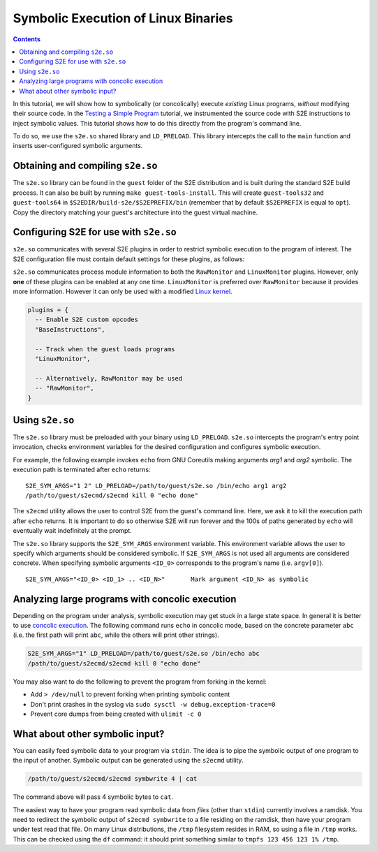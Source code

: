 ====================================
Symbolic Execution of Linux Binaries
====================================

.. contents::

In this tutorial, we will show how to symbolically (or concolically) execute *existing* Linux programs, *without*
modifying their source code. In the `Testing a Simple Program <../TestingMinimalProgram.rst>`_ tutorial, we
instrumented the source code with S2E instructions to inject symbolic values. This tutorial shows how to do this
directly from the program's command line.

To do so, we use the ``s2e.so`` shared library and ``LD_PRELOAD``. This library intercepts the call to the ``main``
function and inserts user-configured symbolic arguments.

Obtaining and compiling ``s2e.so``
----------------------------------

The ``s2e.so`` library can be found in the ``guest`` folder of the S2E distribution and is built during the standard
S2E build process. It can also be built by running ``make guest-tools-install``. This will create ``guest-tools32`` and
``guest-tools64`` in ``$S2EDIR/build-s2e/$S2EPREFIX/bin`` (remember that by default ``$S2EPREFIX`` is equal to
``opt``). Copy the directory matching your guest's architecture into the guest virtual machine.

Configuring S2E for use with ``s2e.so``
---------------------------------------

``s2e.so`` communicates with several S2E plugins in order to restrict symbolic execution to the program of interest.
The S2E configuration file must contain default settings for these plugins, as follows:

``s2e.so`` communicates process module information to both the ``RawMonitor`` and ``LinuxMonitor`` plugins. However,
only **one** of these plugins can be enabled at any one time. ``LinuxMonitor`` is preferred over ``RawMonitor`` because
it provides more information. However it can only be used with a modified `Linux kernel <../BuildingLinux.rst>`_.

.. code-block:: lua

    plugins = {
      -- Enable S2E custom opcodes
      "BaseInstructions",

      -- Track when the guest loads programs
      "LinuxMonitor",

      -- Alternatively, RawMonitor may be used
      -- "RawMonitor",
    }

Using ``s2e.so``
----------------

The ``s2e.so`` library must be preloaded with your binary using ``LD_PRELOAD``. ``s2e.so`` intercepts the program's
entry point invocation, checks environment variables for the desired configuration and configures symbolic execution.

For example, the following example invokes ``echo`` from GNU Coreutils making arguments `arg1` and `arg2` symbolic.
The execution path is terminated after ``echo`` returns::

    S2E_SYM_ARGS="1 2" LD_PRELOAD=/path/to/guest/s2e.so /bin/echo arg1 arg2
    /path/to/guest/s2ecmd/s2ecmd kill 0 "echo done"

The ``s2ecmd`` utility allows the user to control S2E from the guest's command line. Here, we ask it to kill the
execution path after ``echo`` returns. It is important to do so otherwise S2E will run forever and the 100s of paths
generated by ``echo`` will eventually wait indefinitely at the prompt.

The ``s2e.so`` library supports the ``S2E_SYM_ARGS`` environment variable. This environment variable allows the user to
specify which arguments should be considered symbolic. If ``S2E_SYM_ARGS`` is not used all arguments are considered
concrete. When specifying symbolic arguments ``<ID_0>`` corresponds to the program's name (i.e. ``argv[0]``).

::

    S2E_SYM_ARGS="<ID_0> <ID_1> .. <ID_N>"       Mark argument <ID_N> as symbolic

Analyzing large programs with concolic execution
------------------------------------------------

Depending on the program under analysis, symbolic execution may get stuck in a large state space. In general it is
better to use `concolic execution <Concolic.rst>`_. The following command runs ``echo`` in concolic mode, based on the
concrete parameter ``abc`` (i.e. the first path will print ``abc``, while the others will print other strings).

.. code-block:: console

    S2E_SYM_ARGS="1" LD_PRELOAD=/path/to/guest/s2e.so /bin/echo abc
    /path/to/guest/s2ecmd/s2ecmd kill 0 "echo done"

You may also want to do the following to prevent the program from forking in the kernel:

* Add ``> /dev/null`` to prevent forking when printing symbolic content
* Don't print crashes in the syslog via ``sudo sysctl -w debug.exception-trace=0``
* Prevent core dumps from being created with ``ulimit -c 0``

What about other symbolic input?
--------------------------------

You can easily feed symbolic data to your program via ``stdin``. The idea is to pipe the symbolic output of one program
to the input of another. Symbolic output can be generated using the ``s2ecmd`` utility.

.. code-block:: console

    /path/to/guest/s2ecmd/s2ecmd symbwrite 4 | cat

The command above will pass 4 symbolic bytes to ``cat``.

The easiest way to have your program read symbolic data from *files* (other than ``stdin``) currently involves a
ramdisk. You need to redirect the symbolic output of ``s2ecmd symbwrite`` to a file residing on the ramdisk, then have
your program under test read that file. On many Linux distributions, the ``/tmp`` filesystem resides in RAM, so using a
file in ``/tmp`` works. This can be checked using the ``df`` command: it should print something similar to ``tmpfs 123
456 123 1% /tmp``.
